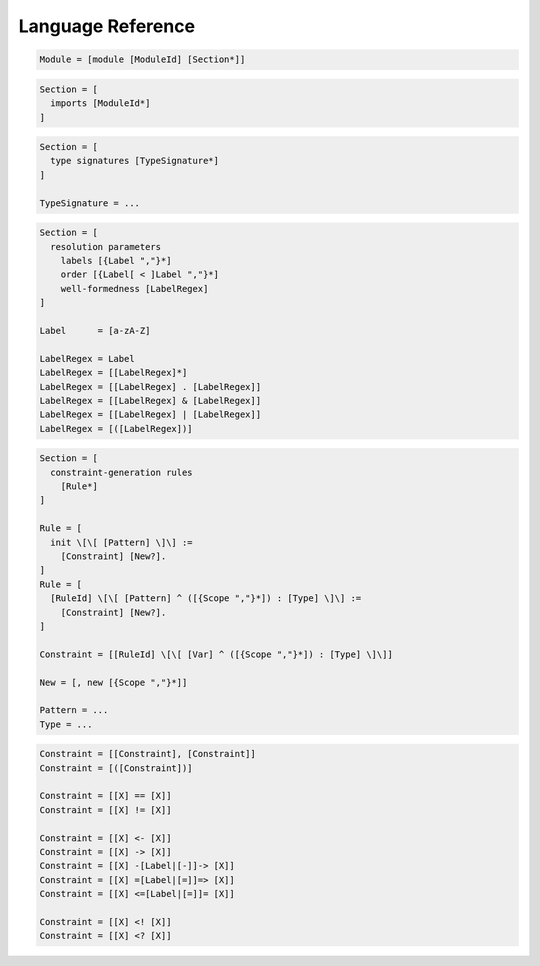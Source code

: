 Language Reference
==================

.. todo:: This part of the documentation still needs to be written.

.. code-block:: sdf3

   Module = [module [ModuleId] [Section*]]
   
.. code-block:: sdf3

   Section = [
     imports [ModuleId*]
   ]

.. code-block:: sdf3

   Section = [
     type signatures [TypeSignature*]
   ]
           
   TypeSignature = ...
   
.. code-block:: sdf3

   Section = [
     resolution parameters
       labels [{Label ","}*]
       order [{Label[ < ]Label ","}*]
       well-formedness [LabelRegex]
   ]

   Label      = [a-zA-Z]
   
   LabelRegex = Label
   LabelRegex = [[LabelRegex]*]
   LabelRegex = [[LabelRegex] . [LabelRegex]]
   LabelRegex = [[LabelRegex] & [LabelRegex]]
   LabelRegex = [[LabelRegex] | [LabelRegex]]
   LabelRegex = [([LabelRegex])]

.. code-block:: sdf3

   Section = [
     constraint-generation rules
       [Rule*]
   ]

   Rule = [
     init \[\[ [Pattern] \]\] :=
       [Constraint] [New?].
   ]
   Rule = [
     [RuleId] \[\[ [Pattern] ^ ([{Scope ","}*]) : [Type] \]\] :=
       [Constraint] [New?].
   ]

   Constraint = [[RuleId] \[\[ [Var] ^ ([{Scope ","}*]) : [Type] \]\]]
   
   New = [, new [{Scope ","}*]]
   
   Pattern = ...
   Type = ...

.. code-block:: sdf3

   Constraint = [[Constraint], [Constraint]]
   Constraint = [([Constraint])]

   Constraint = [[X] == [X]]
   Constraint = [[X] != [X]]

   Constraint = [[X] <- [X]]
   Constraint = [[X] -> [X]]
   Constraint = [[X] -[Label|[-]]-> [X]]
   Constraint = [[X] =[Label|[=]]=> [X]]
   Constraint = [[X] <=[Label|[=]]= [X]]

   Constraint = [[X] <! [X]]
   Constraint = [[X] <? [X]]

